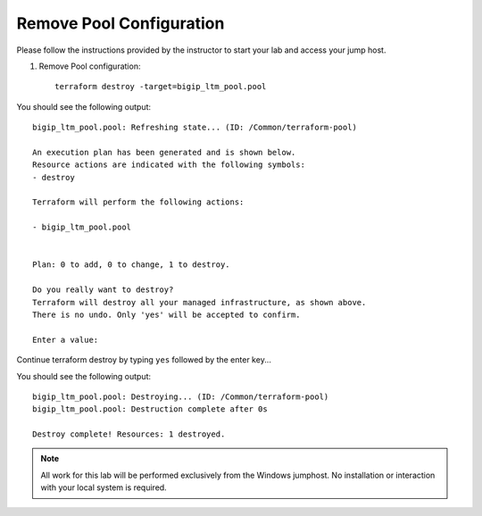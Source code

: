 Remove Pool  Configuration
------------------------------------


Please follow the instructions provided by the instructor to start your
lab and access your jump host.

#. Remove Pool configuration::

        terraform destroy -target=bigip_ltm_pool.pool

You should see the following output::

	bigip_ltm_pool.pool: Refreshing state... (ID: /Common/terraform-pool)

	An execution plan has been generated and is shown below.
	Resource actions are indicated with the following symbols:
  	- destroy

	Terraform will perform the following actions:

  	- bigip_ltm_pool.pool


	Plan: 0 to add, 0 to change, 1 to destroy.

	Do you really want to destroy?
  	Terraform will destroy all your managed infrastructure, as shown above.
  	There is no undo. Only 'yes' will be accepted to confirm.

  	Enter a value:

Continue terraform destroy by typing ``yes`` followed by the enter key...

You should see the following output::

	bigip_ltm_pool.pool: Destroying... (ID: /Common/terraform-pool)
	bigip_ltm_pool.pool: Destruction complete after 0s

	Destroy complete! Resources: 1 destroyed.

.. NOTE::
	 All work for this lab will be performed exclusively from the Windows
	 jumphost. No installation or interaction with your local system is
	 required.
